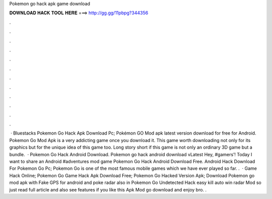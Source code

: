Pokemon go hack apk game download

𝐃𝐎𝐖𝐍𝐋𝐎𝐀𝐃 𝐇𝐀𝐂𝐊 𝐓𝐎𝐎𝐋 𝐇𝐄𝐑𝐄 ===> http://gg.gg/11pbpg?344356

.

.

.

.

.

.

.

.

.

.

.

.

 · Bluestacks Pokemon Go Hack Apk Download Pc; Pokémon GO Mod apk latest version download for free for Android. Pokemon Go Mod Apk is a very addicting game once you download it. This game worth downloading not only for its graphics but for the unique idea of this game too. Long story short if this game is not only an ordinary 3D game but a bundle.  · Pokemon Go Hack Android Download. Pokemon go hack android download vLatest Hey, #gamers’! Today I want to share an Android #adventures mod game Pokemon Go Hack Android Download Free. Android Hack Download For Pokemon Go Pc; Pokemon Go is one of the most famous mobile games which we have ever played so far. .  · Game Hack Online; Pokemon Go Game Hack Apk Download Free; Pokemon Go Hacked Version Apk; Download Pokemon go mod apk with Fake GPS for android and poke radar also in Pokemon Go Undetected Hack easy kill auto win radar Mod so just read full article and also see features if you like this Apk Mod go download and enjoy bro. .